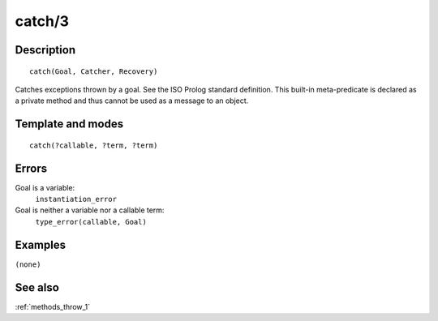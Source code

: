 
.. index:: catch/3
.. _methods_catch_3:

catch/3
=======

Description
-----------

::

   catch(Goal, Catcher, Recovery)

Catches exceptions thrown by a goal. See the ISO Prolog standard
definition. This built-in meta-predicate is declared as a private method
and thus cannot be used as a message to an object.

Template and modes
------------------

::

   catch(?callable, ?term, ?term)

Errors
------

Goal is a variable:
   ``instantiation_error``
Goal is neither a variable nor a callable term:
   ``type_error(callable, Goal)``

Examples
--------

``(none)``

See also
--------

:ref:`methods_throw_1`
